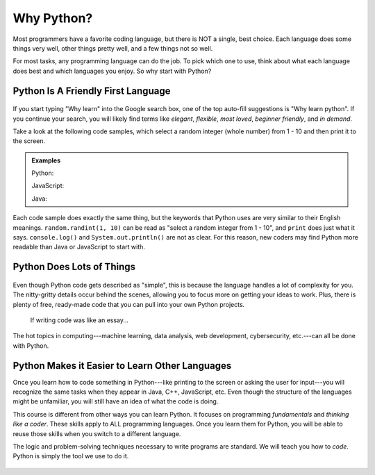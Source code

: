 Why Python?
===========

Most programmers have a favorite coding language, but there is NOT a single,
best choice. Each language does some things very well, other things pretty well, and
a few things not so well.

For most tasks, any programming language can do the job.
To pick which one to use, think about what each language does best and which languages you enjoy.
So why start with Python?

Python Is A Friendly First Language
-----------------------------------

.. figure:: figures/good-at-python.jpg
   :scale: 50%
   :alt: Python reads a lot like English.

If you start typing "Why learn" into the Google search box, one of the top
auto-fill suggestions is "Why learn python". If you continue your search, you
will likely find terms like *elegant*, *flexible*, *most loved*, *beginner
friendly*, and *in demand*.

Take a look at the following code samples, which select a random integer (whole
number) from 1 - 10 and then print it to the screen.

.. admonition:: Examples

   Python:

   .. sourcecode:: python
      :linenos:

      import random

      number = random.randint(1, 10)
      print(number)

   JavaScript:

   .. sourcecode:: JavaScript
      :linenos:

      let number = Math.floor(Math.random()*10) + 1;
      console.log(number);
   
   Java:

   .. sourcecode:: JavaScript
      :linenos:

      public class Main{
         public static void main(String[] args){

            int number;
            
            number = (int) (Math.random()*9) + 1;

            System.out.println(number);

         }
      }

Each code sample does exactly the same thing, but the keywords that Python uses
are very similar to their English meanings. ``random.randint(1, 10)`` can be
read as "select a random integer from 1 - 10", and ``print`` does just what it
says. ``console.log()`` and ``System.out.println()`` are not as clear.
For this reason, new coders may find Python more readable than Java or JavaScript to start with.

Python Does Lots of Things
--------------------------

.. figure:: figures/Perfect-Programmer.jpg
   :scale: 70%
   :alt: Python is flexible and can be used for small and large applications.

Even though Python code gets described as "simple", this is because the
language handles a lot of complexity for you. The nitty-gritty details occur
behind the scenes, allowing you to focus more on getting your ideas to work.
Plus, there is plenty of free, ready-made code that you can pull into your
own Python projects.

.. figure:: figures/coding-essay.jpg
   :alt: Access Python libraries so you don't have to build all of the code yourself.

   If writing code was like an essay...

The hot topics in computing---machine learning, data analysis, web development,
cybersecurity, etc.---can all be done with Python.

Python Makes it Easier to Learn Other Languages
-----------------------------------------------

Once you learn how to code something in Python---like printing to the screen
or asking the user for input---you will recognize the same tasks when they
appear in Java, C++, JavaScript, etc. Even though the structure of the
languages might be unfamiliar, you will still have an idea of what the code is
doing.

This course is different from other ways you can learn Python. It focuses on
programming *fundamentals* and *thinking like a coder*. These skills apply to
ALL programming languages. Once you learn them for Python, you will be able to
reuse those skills when you switch to a different language.

The logic and problem-solving techniques necessary to write programs are
standard. We will teach you how to *code*. Python is simply the tool we use to
do it.

.. figure:: figures/python.png
   :alt: Python is flexible and can be used for small and large applications.
